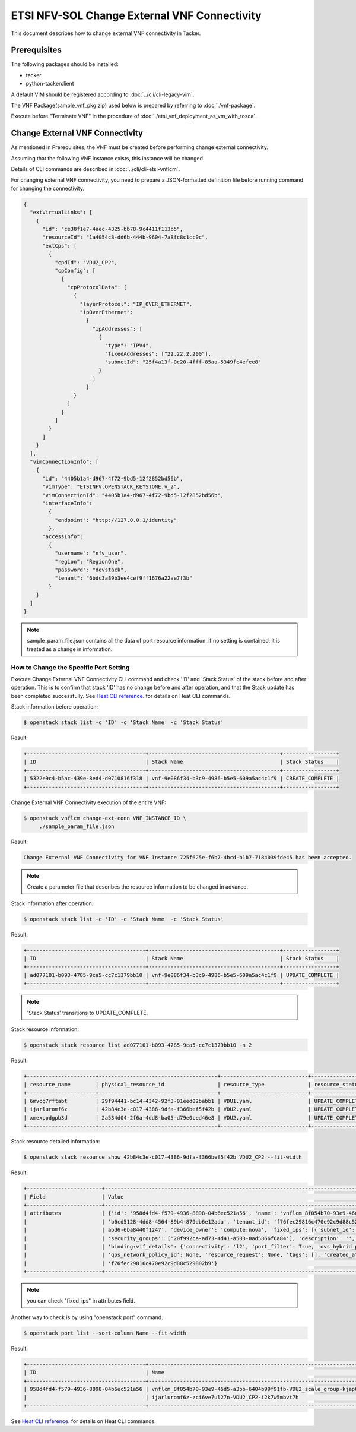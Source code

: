 =============================================
ETSI NFV-SOL Change External VNF Connectivity
=============================================

This document describes how to change external VNF connectivity in Tacker.

Prerequisites
-------------

The following packages should be installed:

* tacker
* python-tackerclient

A default VIM should be registered according to
:doc:`../cli/cli-legacy-vim`.

The VNF Package(sample_vnf_pkg.zip) used below is prepared
by referring to :doc:`./vnf-package`.

Execute before "Terminate VNF" in the procedure of
:doc:`./etsi_vnf_deployment_as_vm_with_tosca`.


Change External VNF Connectivity
--------------------------------

As mentioned in Prerequisites, the VNF must be created
before performing change external connectivity.

Assuming that the following VNF instance exists,
this instance will be changed.

Details of CLI commands are described in
:doc:`../cli/cli-etsi-vnflcm`.

For changing external VNF connectivity, you need to prepare a JSON-formatted
definition file before running command for changing the connectivity.


.. code-block:: json

  {
    "extVirtualLinks": [
      {
        "id": "ce38f1e7-4aec-4325-bb78-9c4411f113b5",
        "resourceId": "1a4054c8-dd6b-444b-9604-7a8fc8c1cc0c",
        "extCps": [
          {
            "cpdId": "VDU2_CP2",
            "cpConfig": [
              {
                "cpProtocolData": [
                  {
                    "layerProtocol": "IP_OVER_ETHERNET",
                    "ipOverEthernet":
                      {
                        "ipAddresses": [
                          {
                            "type": "IPV4",
                            "fixedAddresses": ["22.22.2.200"],
                            "subnetId": "25f4a13f-0c20-4fff-85aa-5349fc4efee8"
                          }
                        ]
                      }
                  }
                ]
              }
            ]
          }
        ]
      }
    ],
    "vimConnectionInfo": [
      {
        "id": "4405b1a4-d967-4f72-9bd5-12f2852bd56b",
        "vimType": "ETSINFV.OPENSTACK_KEYSTONE.v_2",
        "vimConnectionId": "4405b1a4-d967-4f72-9bd5-12f2852bd56b",
        "interfaceInfo":
          {
            "endpoint": "http://127.0.0.1/identity"
          },
        "accessInfo":
          {
            "username": "nfv_user",
            "region": "RegionOne",
            "password": "devstack",
            "tenant": "6bdc3a89b3ee4cef9ff1676a22ae7f3b"
          }
      }
    ]
  }

.. note:: sample_param_file.json contains all the data of port resource information.
          if no setting is contained, it is treated as a change in information.


How to Change the Specific Port Setting
~~~~~~~~~~~~~~~~~~~~~~~~~~~~~~~~~~~~~~~

Execute Change External VNF Connectivity CLI command and check 'ID' and
'Stack Status' of the stack before and after operation.
This is to confirm that stack 'ID' has no change before and after operation,
and that the Stack update has been completed successfully.
See `Heat CLI reference`_. for details on Heat CLI commands.

Stack information before operation:

.. code-block:: console

  $ openstack stack list -c 'ID' -c 'Stack Name' -c 'Stack Status'


Result:

.. code-block:: console

  +--------------------------------------+------------------------------------------+-----------------+
  | ID                                   | Stack Name                               | Stack Status    |
  +--------------------------------------+------------------------------------------+-----------------+
  | 5322e9c4-b5ac-439e-8ed4-d0710816f318 | vnf-9e086f34-b3c9-4986-b5e5-609a5ac4c1f9 | CREATE_COMPLETE |
  +--------------------------------------+------------------------------------------+-----------------+


Change External VNF Connectivity execution of the entire VNF:

.. code-block:: console

  $ openstack vnflcm change-ext-conn VNF_INSTANCE_ID \
       ./sample_param_file.json


Result:

.. code-block:: console

  Change External VNF Connectivity for VNF Instance 725f625e-f6b7-4bcd-b1b7-7184039fde45 has been accepted.

.. note::
  Create a parameter file that describes the resource information to be changed in advance.


Stack information after operation:

.. code-block:: console

  $ openstack stack list -c 'ID' -c 'Stack Name' -c 'Stack Status'


Result:

.. code-block:: console

  +--------------------------------------+------------------------------------------+-----------------+
  | ID                                   | Stack Name                               | Stack Status    |
  +--------------------------------------+------------------------------------------+-----------------+
  | ad077101-b093-4785-9ca5-cc7c1379bb10 | vnf-9e086f34-b3c9-4986-b5e5-609a5ac4c1f9 | UPDATE_COMPLETE |
  +--------------------------------------+------------------------------------------+-----------------+

.. note::
       'Stack Status' transitions to UPDATE_COMPLETE.


Stack resource information:

.. code-block:: console

  $ openstack stack resource list ad077101-b093-4785-9ca5-cc7c1379bb10 -n 2


Result:

.. code-block:: console

  +----------------------+--------------------------------------+----------------------------+-----------------+----------------------+-----------------------------------------------------------------------------------------------------+
  | resource_name        | physical_resource_id                 | resource_type              | resource_status | updated_time         | stack_name                                                                                          |
  +----------------------+--------------------------------------+----------------------------+-----------------+----------------------+-----------------------------------------------------------------------------------------------------+
  | 6mvcg7rftabt         | 29f94441-bc14-4342-92f3-01eed02babb1 | VDU1.yaml                  | UPDATE_COMPLETE | 2021-03-25T06:02:42Z | vnflcm_8f054b70-93e9-46d5-a3bb-6404b99f91fb-VDU1_scale_group-gjwwa6637ur2                           |
  | ijarluromf6z         | 42b84c3e-c017-4386-9dfa-f366bef5f42b | VDU2.yaml                  | UPDATE_COMPLETE | 2021-03-25T06:03:23Z | vnflcm_8f054b70-93e9-46d5-a3bb-6404b99f91fb-VDU2_scale_group-kjap6b2asrne                           |
  | xmexppdgpb3d         | 2a534d04-2f6a-4dd8-ba05-d79e0ced46e8 | VDU2.yaml                  | UPDATE_COMPLETE | 2021-03-25T06:03:24Z | vnflcm_8f054b70-93e9-46d5-a3bb-6404b99f91fb-VDU2_scale_group-kjap6b2asrne                           |
  +----------------------+--------------------------------------+----------------------------+-----------------+----------------------+-----------------------------------------------------------------------------------------------------+


Stack resource detailed information:

.. code-block:: console

  $ openstack stack resource show 42b84c3e-c017-4386-9dfa-f366bef5f42b VDU2_CP2 --fit-width


Result:

.. code-block:: console

  +------------------------+------------------------------------------------------------------------------------------------------------------------------------------------------------------------------------------------------------------+
  | Field                  | Value                                                                                                                                                                                                            |
  +------------------------+------------------------------------------------------------------------------------------------------------------------------------------------------------------------------------------------------------------+
  | attributes             | {'id': '958d4fd4-f579-4936-8898-04b6ec521a56', 'name': 'vnflcm_8f054b70-93e9-46d5-a3bb-6404b99f91fb-VDU2_scale_group-kjap6b2asrne-ijarluromf6z-zci6ve7ul27n-VDU2_CP2-i2k7w5mbvt7h', 'network_id':                |
  |                        | 'b6cd5128-4dd8-4564-89b4-879db6e12ada', 'tenant_id': 'f76fec29816c470e92c9d88c529802b9', 'mac_address': 'fa:16:3e:f1:c9:93', 'admin_state_up': True, 'status': 'ACTIVE', 'device_id': '0edf0aa8-be46-41af-       |
  |                        | abd6-6ba8440f1247', 'device_owner': 'compute:nova', 'fixed_ips': [{'subnet_id': '25f4a13f-0c20-4fff-85aa-5349fc4efee8', 'ip_address': '22.22.2.200'}], 'allowed_address_pairs': [], 'extra_dhcp_opts': [],       |
  |                        | 'security_groups': ['20f992ca-ad73-4d41-a503-0ad5866f6a84'], 'description': '', 'binding:vnic_type': 'normal', 'binding:profile': {}, 'binding:host_id': 'tackerhost', 'binding:vif_type': 'ovs',          |
  |                        | 'binding:vif_details': {'connectivity': 'l2', 'port_filter': True, 'ovs_hybrid_plug': False, 'datapath_type': 'system', 'bridge_name': 'tacker_bridge'}, 'port_security_enabled': True, 'qos_policy_id': None,          |
  |                        | 'qos_network_policy_id': None, 'resource_request': None, 'tags': [], 'created_at': '2021-04-12T00:05:00Z', 'updated_at': '2021-04-12T00:10:00Z', 'revision_number': 4, 'project_id':                             |
  |                        | 'f76fec29816c470e92c9d88c529802b9'}                                                                                                                                                                              |
  +------------------------+------------------------------------------------------------------------------------------------------------------------------------------------------------------------------------------------------------------+

.. note:: you can check "fixed_ips" in attributes field.


Another way to check is by using "openstack port" command.

.. code-block:: console

  $ openstack port list --sort-column Name --fit-width


Result:

.. code-block:: console

  +--------------------------------------+-----------------------------------------------------------------------------------+-------------------+-----------------------------------------------------------------------------------+--------+
  | ID                                   | Name                                                                              | MAC Address       | Fixed IP Addresses                                                                | Status |
  +--------------------------------------+-----------------------------------------------------------------------------------+-------------------+-----------------------------------------------------------------------------------+--------+
  | 958d4fd4-f579-4936-8898-04b6ec521a56 | vnflcm_8f054b70-93e9-46d5-a3bb-6404b99f91fb-VDU2_scale_group-kjap6b2asrne-        | fa:16:3e:f1:c9:93 | ip_address='22.22.2.200', subnet_id='25f4a13f-0c20-4fff-85aa-5349fc4efee8'        | ACTIVE |
  |                                      | ijarluromf6z-zci6ve7ul27n-VDU2_CP2-i2k7w5mbvt7h                                   |                   |                                                                                   |        |
  +--------------------------------------+-----------------------------------------------------------------------------------+-------------------+-----------------------------------------------------------------------------------+--------+


See `Heat CLI reference`_. for details on Heat CLI commands.


.. _NFV-SOL002 v2.6.1 : https://www.etsi.org/deliver/etsi_gs/NFV-SOL/001_099/002/02.06.01_60/gs_NFV-SOL002v020601p.pdf
.. _Change External VNF Connectivity API reference : https://docs.openstack.org/api-ref/orchestration/v1/index.html
.. _Heat CLI reference : https://docs.openstack.org/python-openstackclient/latest/cli/plugin-commands/heat.html
